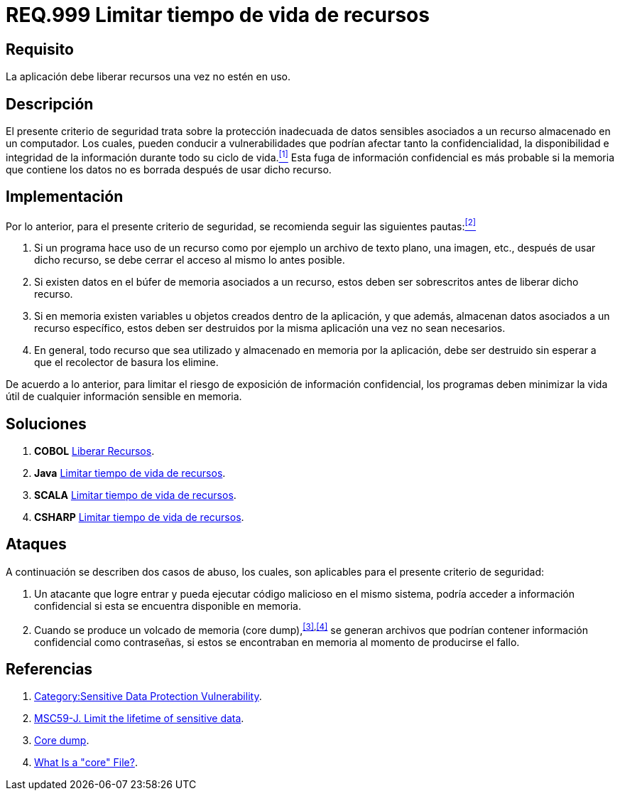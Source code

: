 :slug: rules/999/
:category: rules
:description: En el presente documento se detallan los requerimientos de seguridad relacionados al manejo adecuado de información sensible vinculada a un recurso utilizado dentro de un programa. La información confidencial no debe permanecer en memoria después de haber utilizado dicho recurso.
:keywords: Memoria, Búfer, Tiempo de vida, Datos sensibles, Información Sensible, Atacante.
:rules: yes

= REQ.999 Limitar tiempo de vida de recursos

== Requisito

La aplicación debe liberar recursos una vez no estén en uso.

== Descripción

El presente criterio de seguridad
trata sobre la protección inadecuada de datos sensibles
asociados a un recurso almacenado en un computador.
Los cuales, pueden conducir a vulnerabilidades
que podrían afectar tanto la confidencialidad, la disponibilidad
e integridad de la información
durante todo su ciclo de vida.<<r1,^[1]^>>
Esta fuga de información confidencial
es más probable si la memoria que contiene los datos
no es borrada después de usar dicho recurso.

== Implementación

Por lo anterior, para el presente criterio de seguridad,
se recomienda seguir las siguientes pautas:<<r2,^[2]^>>

. Si un programa hace uso de un recurso
como por ejemplo un archivo de texto plano, una imagen, etc.,
después de usar dicho recurso,
se debe cerrar el acceso al mismo lo antes posible.

. Si existen datos en el búfer de memoria asociados a un recurso,
estos deben ser sobrescritos antes de liberar dicho recurso.

. Si en memoria existen variables
u objetos creados dentro de la aplicación,
y que además, almacenan datos asociados a un recurso específico,
estos deben ser destruidos por la misma aplicación una vez no sean necesarios.

. En general, todo recurso que sea utilizado
y almacenado en memoria por la aplicación,
debe ser destruido sin esperar a que el recolector de basura los elimine.

De acuerdo a lo anterior, para limitar el riesgo
de exposición de información confidencial,
los programas deben minimizar la vida útil
de cualquier información sensible en memoria.

== Soluciones

. *+COBOL+* link:../../defends/cobol/liberar-recursos/[Liberar Recursos].
. *+Java+* link:../../defends/java/limitar-vida-recurso/[Limitar tiempo de vida de recursos].
. *+SCALA+* link:../../defends/scala/limitar-vida-recurso/[Limitar tiempo de vida de recursos].
. *+CSHARP+* link:../../defends/csharp/limitar-vida-recurso/[Limitar tiempo de vida de recursos].

== Ataques

A continuación se describen dos casos de abuso,
los cuales, son aplicables para el presente criterio de seguridad:

. Un atacante que logre entrar
y pueda ejecutar código malicioso en el mismo sistema,
podría acceder a información confidencial
si esta se encuentra disponible en memoria.

. Cuando se produce un volcado de memoria (+core dump+),^<<r3,[3]>>,<<r4,[4]>>^
se generan archivos que podrían contener información confidencial
como contraseñas, si estos se encontraban en memoria
al momento de producirse el fallo.

== Referencias

. [[r1]] link:https://www.owasp.org/index.php/Category:Sensitive_Data_Protection_Vulnerability[Category:Sensitive Data Protection Vulnerability].
. [[r2]] link:https://wiki.sei.cmu.edu/confluence/display/java/MSC59-J.+Limit+the+lifetime+of+sensitive+data[MSC59-J. Limit the lifetime of sensitive data].
. [[r3]] link:https://en.wikipedia.org/wiki/Core_dump[Core dump].
. [[r4]] link:http://www.unixguide.net/linux/faq/07.13.shtml[What Is a "core" File?].
